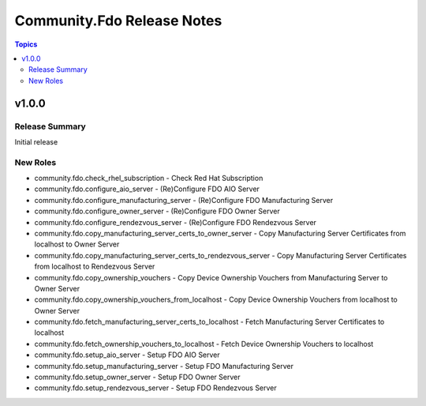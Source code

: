 ===========================
Community.Fdo Release Notes
===========================

.. contents:: Topics

v1.0.0
======

Release Summary
---------------

Initial release

New Roles
---------

- community.fdo.check_rhel_subscription - Check Red Hat Subscription
- community.fdo.configure_aio_server - (Re)Configure FDO AIO Server
- community.fdo.configure_manufacturing_server - (Re)Configure FDO Manufacturing Server
- community.fdo.configure_owner_server - (Re)Configure FDO Owner Server
- community.fdo.configure_rendezvous_server - (Re)Configure FDO Rendezvous Server
- community.fdo.copy_manufacturing_server_certs_to_owner_server - Copy Manufacturing Server Certificates from localhost to Owner Server
- community.fdo.copy_manufacturing_server_certs_to_rendezvous_server - Copy Manufacturing Server Certificates from localhost to Rendezvous Server
- community.fdo.copy_ownership_vouchers - Copy Device Ownership Vouchers from Manufacturing Server to Owner Server
- community.fdo.copy_ownership_vouchers_from_localhost - Copy Device Ownership Vouchers from localhost to Owner Server
- community.fdo.fetch_manufacturing_server_certs_to_localhost - Fetch Manufacturing Server Certificates to localhost
- community.fdo.fetch_ownership_vouchers_to_localhost - Fetch Device Ownership Vouchers to localhost
- community.fdo.setup_aio_server - Setup FDO AIO Server
- community.fdo.setup_manufacturing_server - Setup FDO Manufacturing Server
- community.fdo.setup_owner_server - Setup FDO Owner Server
- community.fdo.setup_rendezvous_server - Setup FDO Rendezvous Server
